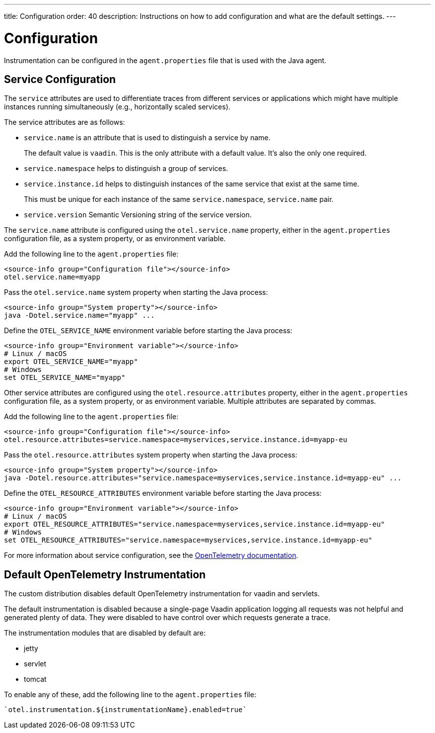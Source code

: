 ---
title: Configuration
order: 40
description: Instructions on how to add configuration and what are the default settings.
---

= Configuration

Instrumentation can be configured in the `agent.properties` file that is used with the Java agent.

== Service Configuration

The `service` attributes are used to differentiate traces from different services or applications which might have multiple instances running simultaneously (e.g., horizontally scaled services).

The service attributes are as follows:

* `service.name` is an attribute that is used to distinguish a service by name.
+
The default value is `vaadin`.
This is the only attribute with a default value. It's also the only one required.
* `service.namespace` helps to distinguish a group of services.
* `service.instance.id` helps to distinguish instances of the same service that exist at the same time.
+
This must be unique for each instance of the same `service.namespace`, `service.name` pair.
* `service.version` Semantic Versioning string of the service version.

The `service.name` attribute is configured using the `otel.service.name` property, either in the `agent.properties` configuration file, as a system property, or as environment variable.

[.example]
--

Add the following line to the `agent.properties` file:
[source,properties]
----
<source-info group="Configuration file"></source-info>
otel.service.name=myapp
----

Pass the `otel.service.name` system property when starting the Java process:
[source,terminal]
----
<source-info group="System property"></source-info>
java -Dotel.service.name="myapp" ...
----

Define the `OTEL_SERVICE_NAME` environment variable before starting the Java process:
[source,terminal]
----
<source-info group="Environment variable"></source-info>
# Linux / macOS
export OTEL_SERVICE_NAME="myapp"
# Windows
set OTEL_SERVICE_NAME="myapp"
----

--

Other service attributes are configured using the `otel.resource.attributes` property, either in the `agent.properties` configuration file, as a system property, or as environment variable.
Multiple attributes are separated by commas.

[.example]
--

Add the following line to the `agent.properties` file:
[source,properties]
----
<source-info group="Configuration file"></source-info>
otel.resource.attributes=service.namespace=myservices,service.instance.id=myapp-eu
----

Pass the `otel.resource.attributes` system property when starting the Java process:
[source,terminal]
----
<source-info group="System property"></source-info>
java -Dotel.resource.attributes="service.namespace=myservices,service.instance.id=myapp-eu" ...
----

Define the `OTEL_RESOURCE_ATTRIBUTES` environment variable before starting the Java process:
[source,terminal]
----
<source-info group="Environment variable"></source-info>
# Linux / macOS
export OTEL_RESOURCE_ATTRIBUTES="service.namespace=myservices,service.instance.id=myapp-eu"
# Windows
set OTEL_RESOURCE_ATTRIBUTES="service.namespace=myservices,service.instance.id=myapp-eu"
----

--

For more information about service configuration, see the https://opentelemetry.io/docs/reference/specification/resource/semantic_conventions/#service[OpenTelemetry documentation^].

== Default OpenTelemetry Instrumentation

The custom distribution disables default OpenTelemetry instrumentation for vaadin and servlets.

The default instrumentation is disabled because a single-page Vaadin application logging all requests was not helpful and generated plenty of data. They were disabled to have control over which requests generate a trace.

The instrumentation modules that are disabled by default are:

* jetty
* servlet
* tomcat

To enable any of these, add the following line to the `agent.properties` file:
[source,properties]
----
`otel.instrumentation.${instrumentationName}.enabled=true`
----
